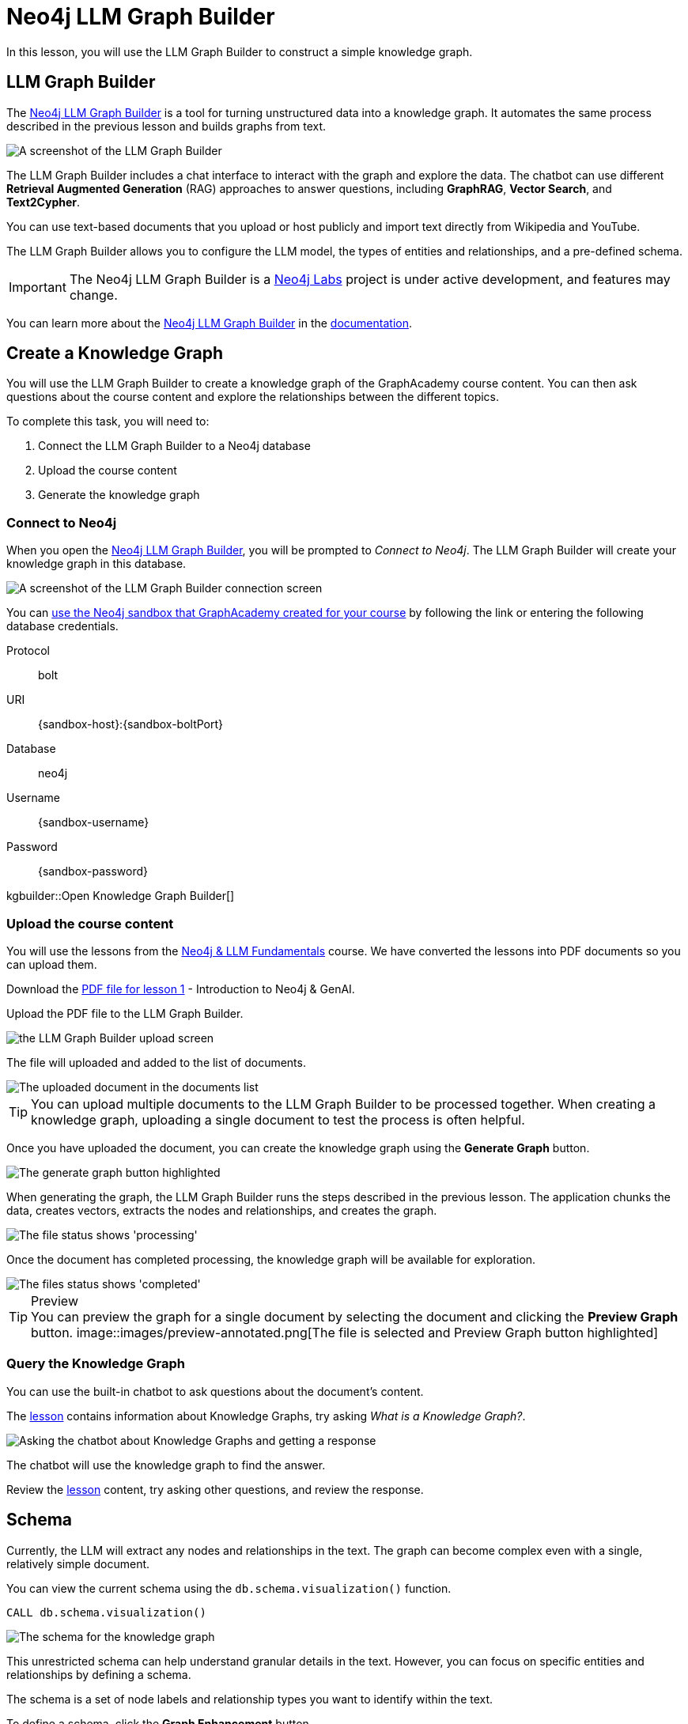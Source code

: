 = Neo4j LLM Graph Builder
:order: 2
:type: lesson
:disable-cache: true
:branch: firstrelease

In this lesson, you will use the LLM Graph Builder to construct a simple knowledge graph.

== LLM Graph Builder

The link:https://llm-graph-builder.neo4jlabs.com/[Neo4j LLM Graph Builder^] is a tool for turning unstructured data into a knowledge graph.
It automates the same process described in the previous lesson and builds graphs from text.

image::images/llm-graph-builder.png[A screenshot of the LLM Graph Builder]

The LLM Graph Builder includes a chat interface to interact with the graph and explore the data.
The chatbot can use different **Retrieval Augmented Generation** (RAG) approaches to answer questions, including **GraphRAG**, **Vector Search**, and **Text2Cypher**.

You can use text-based documents that you upload or host publicly and import text directly from Wikipedia and YouTube.

The LLM Graph Builder allows you to configure the LLM model, the types of entities and relationships, and a pre-defined schema.

[IMPORTANT]
The Neo4j LLM Graph Builder is a link:https://neo4j.com/labs/[Neo4j Labs^] project is under active development, and features may change.

You can learn more about the link:https://neo4j.com/labs/genai-ecosystem/llm-graph-builder/[Neo4j LLM Graph Builder^] in the link:https://neo4j.com/labs/genai-ecosystem/llm-graph-builder/[documentation^].

== Create a Knowledge Graph

You will use the LLM Graph Builder to create a knowledge graph of the GraphAcademy course content.
You can then ask questions about the course content and explore the relationships between the different topics.

To complete this task, you will need to:

. Connect the LLM Graph Builder to a Neo4j database
. Upload the course content
. Generate the knowledge graph

=== Connect to Neo4j

When you open the link:https://llm-graph-builder.neo4jlabs.com/[Neo4j LLM Graph Builder^], you will be prompted to _Connect to Neo4j_.
The LLM Graph Builder will create your knowledge graph in this database.

image::images/connect-annotated.png[A screenshot of the LLM Graph Builder connection screen]

You can link:https://llm-graph-builder.neo4jlabs.com/?connectURL={connect-url}[ use the Neo4j sandbox that GraphAcademy created for your course^] by following the link or entering the following database credentials.


Protocol:: bolt
URI:: [copy]#{sandbox-host}:{sandbox-boltPort}#
Database:: neo4j
Username:: [copy]#{sandbox-username}#
Password:: [copy]#{sandbox-password}#

kgbuilder::Open Knowledge Graph Builder[]


=== Upload the course content

You will use the lessons from the link:/course/llm-fundamentals[Neo4j & LLM Fundamentals^] course.
We have converted the lessons into PDF documents so you can upload them.

Download the link:https://github.com/neo4j-graphacademy/llm-knowledge-graph/blob/firstrelease/llm-knowledge-graph/data/course/pdfs/llm-fundamentals_1-introduction_1-neo4j-and-genai.pdf[PDF file for lesson 1^] - Introduction to Neo4j & GenAI.

Upload the PDF file to the LLM Graph Builder.

image::images/upload.png[the LLM Graph Builder upload screen]

The file will uploaded and added to the list of documents.

image::images/uploaded.png[The uploaded document in the documents list]

[TIP]
You can upload multiple documents to the LLM Graph Builder to be processed together.
When creating a knowledge graph, uploading a single document to test the process is often helpful.

Once you have uploaded the document, you can create the knowledge graph using the *Generate Graph* button.

image::images/generate-annotated.png[The generate graph button highlighted]

When generating the graph, the LLM Graph Builder runs the steps described in the previous lesson.
The application chunks the data, creates vectors, extracts the nodes and relationships, and creates the graph.

image::images/processing-annotated.png[The file status shows 'processing']

Once the document has completed processing, the knowledge graph will be available for exploration.

image::images/completed-annotated.png[The files status shows 'completed']

[TIP]
.Preview
You can preview the graph for a single document by selecting the document and clicking the *Preview Graph* button.
image::images/preview-annotated.png[The file is selected and Preview Graph button highlighted]

=== Query the Knowledge Graph

You can use the built-in chatbot to ask questions about the document's content.

The link:https://github.com/neo4j-graphacademy/llm-knowledge-graph/blob/firstrelease/llm-knowledge-graph/data/course/pdfs/llm-fundamentals_1-introduction_1-neo4j-and-genai.pdf[lesson^] contains information about Knowledge Graphs, try asking _What is a Knowledge Graph?_.

image::images/chatbot.png[Asking the chatbot about Knowledge Graphs and getting a response]

The chatbot will use the knowledge graph to find the answer.

Review the link:https://github.com/neo4j-graphacademy/llm-knowledge-graph/blob/firstrelease/llm-knowledge-graph/data/course/pdfs/llm-fundamentals_1-introduction_1-neo4j-and-genai.pdf[lesson^] content, try asking other questions, and review the response.

== Schema

Currently, the LLM will extract any nodes and relationships in the text.
The graph can become complex even with a single, relatively simple document.

You can view the current schema using the `db.schema.visualization()` function.

[source, cypher]
----
CALL db.schema.visualization()
----

image::images/schema.svg[The schema for the knowledge graph]

This unrestricted schema can help understand granular details in the text.
However, you can focus on specific entities and relationships by defining a schema.

The schema is a set of node labels and relationship types you want to identify within the text.

To define a schema, click the *Graph Enhancement* button.

You can load a pre-defined schema or supply a list of node labels and relationship types.

image::images/define-schema-annotated.png[The schema configuration screen]

Try modifying the schema to include the following node labels:

* Technology
* Concept
* Skill
* Event
* Person
* Object

[IMPORTANT]
You must delete the existing document, re-upload the PDF, and regenerate the graph to apply the new schema.

Experiment with different schema configurations to see how the graph changes.

When you are ready, move on to the next lesson.

read::Continue[]

[.summary]
== Summary

In this lesson, you learned how to create a knowledge graph using the Neo4j LLM Graph Builder.

In the next lesson, you will explore the knowledge graph using Cypher.